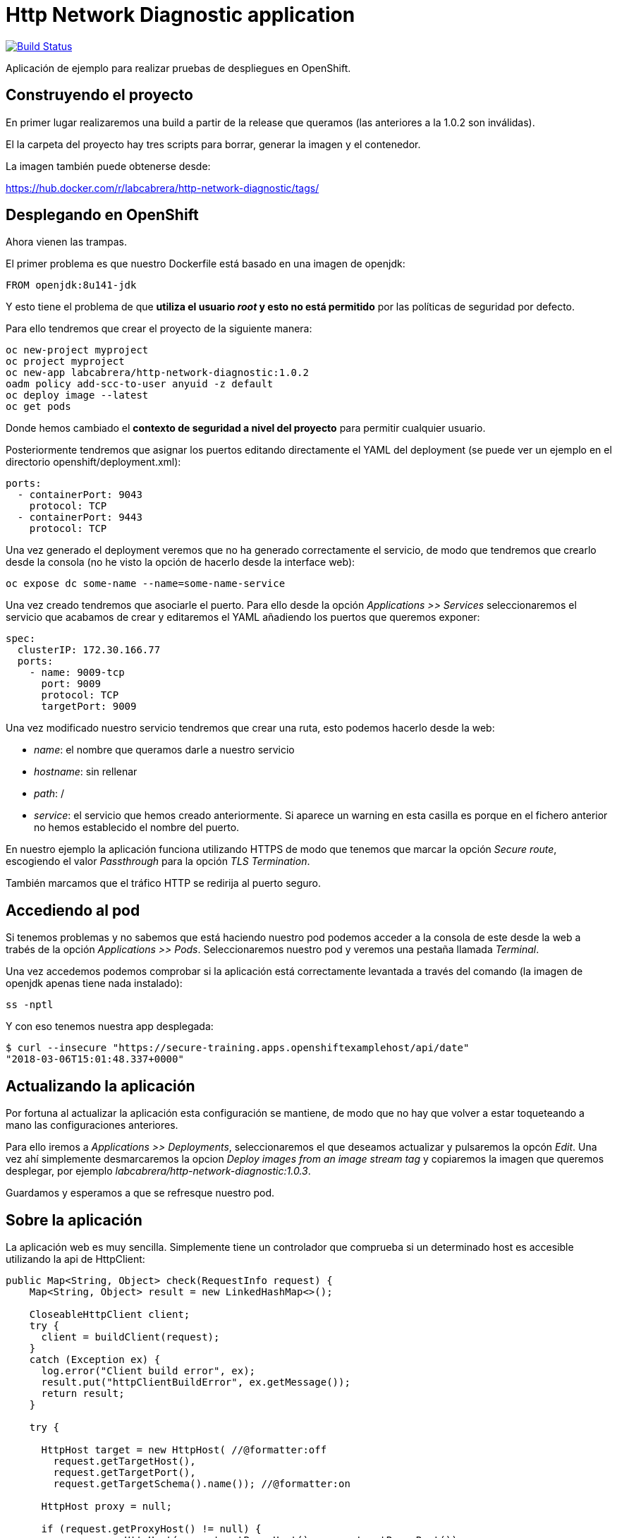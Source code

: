 = Http Network Diagnostic application

image:https://travis-ci.org/labcabrera/http-network-diagnostic.svg?branch=master["Build Status", link="https://travis-ci.org/labcabrera/http-network-diagnostic"]

Aplicación de ejemplo para realizar pruebas de despliegues en OpenShift.

== Construyendo el proyecto

En primer lugar realizaremos una build a partir de la release que queramos (las anteriores a la 1.0.2 son inválidas).

El la carpeta del proyecto hay tres scripts para borrar, generar la imagen y el contenedor.

La imagen también puede obtenerse desde:

https://hub.docker.com/r/labcabrera/http-network-diagnostic/tags/

== Desplegando en OpenShift

Ahora vienen las trampas.

El primer problema es que nuestro Dockerfile está basado en una imagen de openjdk:

[source]
----
FROM openjdk:8u141-jdk
----

Y esto tiene el problema de que *utiliza el usuario _root_ y esto no está permitido* por las políticas de seguridad por defecto.

Para ello tendremos que crear el proyecto de la siguiente manera:

[source]
----
oc new-project myproject
oc project myproject
oc new-app labcabrera/http-network-diagnostic:1.0.2
oadm policy add-scc-to-user anyuid -z default
oc deploy image --latest
oc get pods
----

Donde hemos cambiado el *contexto de seguridad a nivel del proyecto* para permitir cualquier usuario.

Posteriormente tendremos que asignar los puertos editando directamente el YAML del deployment (se puede ver un ejemplo en el directorio openshift/deployment.xml):

[source,yml]
----
ports:
  - containerPort: 9043
    protocol: TCP
  - containerPort: 9443
    protocol: TCP
----

Una vez generado el deployment veremos que no ha generado correctamente el servicio, de modo que tendremos que crearlo desde
la consola (no he visto la opción de hacerlo desde la interface web):

[source]
----
oc expose dc some-name --name=some-name-service
----

Una vez creado tendremos que asociarle el puerto. Para ello desde la opción _Applications >> Services_ seleccionaremos el servicio
que acabamos de crear y editaremos el YAML añadiendo los puertos que queremos exponer:

[source,yml]
----
spec:
  clusterIP: 172.30.166.77
  ports:
    - name: 9009-tcp
      port: 9009
      protocol: TCP
      targetPort: 9009
----

Una vez modificado nuestro servicio tendremos que crear una ruta, esto podemos hacerlo desde la web:

* _name_: el nombre que queramos darle a nuestro servicio
* _hostname_: sin rellenar
* _path_: /
* _service_: el servicio que hemos creado anteriormente. Si aparece un warning en esta casilla es porque en el fichero anterior no 
  hemos establecido el nombre del puerto.

En nuestro ejemplo la aplicación funciona utilizando HTTPS de modo que tenemos que marcar la opción _Secure route_, escogiendo el
valor _Passthrough_ para la opción _TLS Termination_.

También marcamos que el tráfico HTTP se redirija al puerto seguro.

== Accediendo al pod

Si tenemos problemas y no sabemos que está haciendo nuestro pod podemos acceder a la consola de este desde la web a trabés de la
opción _Applications >> Pods_. Seleccionaremos nuestro pod y veremos una pestaña llamada _Terminal_.

Una vez accedemos podemos comprobar si la aplicación está correctamente levantada a través del comando (la imagen de openjdk apenas
tiene nada instalado):

[source]
----
ss -nptl
----

Y con eso tenemos nuestra app desplegada:

[source]
----
$ curl --insecure "https://secure-training.apps.openshiftexamplehost/api/date"
"2018-03-06T15:01:48.337+0000"
----

== Actualizando la aplicación

Por fortuna al actualizar la aplicación esta configuración se mantiene, de modo que no hay que volver a estar toqueteando a mano
las configuraciones anteriores.

Para ello iremos a _Applications >> Deployments_, seleccionaremos el que deseamos actualizar y pulsaremos la opcón _Edit_. Una vez
ahí simplemente desmarcaremos la opcion _Deploy images from an image stream tag_ y copiaremos la imagen que queremos desplegar, por
ejemplo _labcabrera/http-network-diagnostic:1.0.3_.

Guardamos y esperamos a que se refresque nuestro pod. 

== Sobre la aplicación

La aplicación web es muy sencilla. Simplemente tiene un controlador que comprueba si un determinado host es accesible utilizando la
api de HttpClient:

[source,java]
----
public Map<String, Object> check(RequestInfo request) {
    Map<String, Object> result = new LinkedHashMap<>();

    CloseableHttpClient client;
    try {
      client = buildClient(request);
    }
    catch (Exception ex) {
      log.error("Client build error", ex);
      result.put("httpClientBuildError", ex.getMessage());
      return result;
    }

    try {

      HttpHost target = new HttpHost( //@formatter:off
        request.getTargetHost(),
        request.getTargetPort(),
        request.getTargetSchema().name()); //@formatter:on

      HttpHost proxy = null;

      if (request.getProxyHost() != null) {
        proxy = new HttpHost(request.getProxyHost(), request.getProxyPort());
      }

      RequestConfig config = RequestConfig.custom().setProxy(proxy).build();
      HttpGet httpget = new HttpGet(request.getUri());
      httpget.setConfig(config);

      CloseableHttpResponse response = client.execute(target, httpget);
      result.put("statusLine", response.getStatusLine().toString());

      try {
        result.put("content", readContent(response.getEntity().getContent()));
      }
      catch (Exception ex) {
        result.put("errorReadingContent", ex.getMessage());
      }

    }
    catch (Exception ex) {
      log.error("HTTP error", ex);
      result.put("exception", ex.getClass().getName());
      result.put("exceptionMessage", ex.getMessage());
    }

    return result;
  }
----

Este servicio se expone vía SSL a partir de la configuración de Spring Boot:

[source,yml]
----
server:
  port: ${APP_PORT:9009}
  ssl:
    key-store-type: PKCS12
    key-store: classpath:certificate.p12
    key-store-password: changeit
    key-password: changeit
----

Podemos crear el certificado a partir del script _create-self-signed-cert.sh_ del repositorio.


